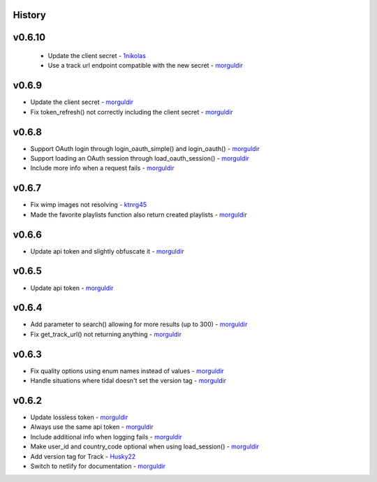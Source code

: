 .. :changelog:

History
-------

v0.6.10
-------
 * Update the client secret - 1nikolas_
 * Use a track url endpoint compatible with the new secret - morguldir_

v0.6.9
------

* Update the client secret - morguldir_
* Fix token_refresh() not correctly including the client secret - morguldir_

v0.6.8
------

* Support OAuth login through login_oauth_simple() and login_oauth() - morguldir_
* Support loading an OAuth session through load_oauth_session() - morguldir_
* Include more info when a request fails - morguldir_

v0.6.7
------

* Fix wimp images not resolving - ktnrg45_
* Made the favorite playlists function also return created playlists - morguldir_

v0.6.6
------

* Update api token and slightly obfuscate it - morguldir_

v0.6.5
------

* Update api token - morguldir_

v0.6.4
------

* Add parameter to search() allowing for more results (up to 300) - morguldir_
* Fix get_track_url() not returning anything - morguldir_

v0.6.3
------

* Fix quality options using enum names instead of values - morguldir_
* Handle situations where tidal doesn't set the version tag - morguldir_

v0.6.2
------

* Update lossless token - morguldir_
* Always use the same api token - morguldir_
* Include additional info when logging fails - morguldir_
* Make user_id and country_code optional when using load_session() - morguldir_
* Add version tag for Track - Husky22_
* Switch to netlify for documentation - morguldir_

.. _morguldir: https://github.com/morguldir
.. _Husky22: https://github.com/Husky22
.. _ktnrg45: https://github.com/ktnrg45
.. _1nikolas: https://github.com/1nikolas
